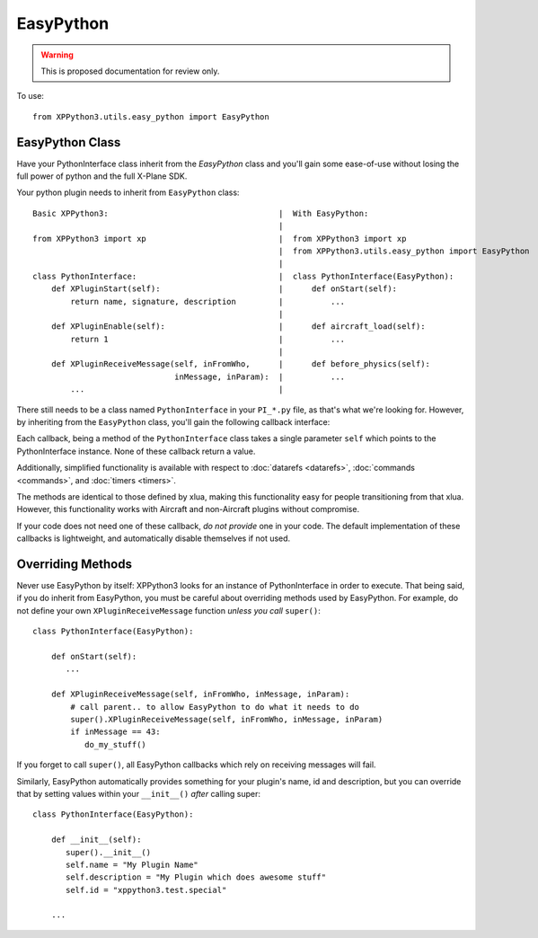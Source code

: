 EasyPython
==========

.. warning:: This is proposed documentation for review only.
             
..
  py:module:: easy_python

To use::

  from XPPython3.utils.easy_python import EasyPython

EasyPython Class
----------------

.. py:class:: EasyPython

Have your PythonInterface class inherit from the `EasyPython` class
and you'll gain some ease-of-use without losing the full power
of python and the full X-Plane SDK.

Your python plugin needs to inherit from ``EasyPython`` class::

  Basic XPPython3:                                    |  With EasyPython:
                                                      |
  from XPPython3 import xp                            |  from XPPython3 import xp
                                                      |  from XPPython3.utils.easy_python import EasyPython
                                                      |
  class PythonInterface:                              |  class PythonInterface(EasyPython):
      def XPluginStart(self):                         |      def onStart(self):
          return name, signature, description         |          ...
                                                      |      
      def XPluginEnable(self):                        |      def aircraft_load(self):
          return 1                                    |          ...
                                                      | 
      def XPluginReceiveMessage(self, inFromWho,      |      def before_physics(self):
                                inMessage, inParam):  |          ...
          ...                                         |


There still needs to be a class named ``PythonInterface`` in your ``PI_*.py`` file,
as that's what we're looking for. However, by
inheriting from the ``EasyPython`` class, you'll gain the following callback interface:

.. py:function:: EasyPython.aircraft_load

   Run one when your aircraft (user aircraft) is loaded. This is
   run after the aircraft is initialized enough to set overrides.

.. py:function:: EasyPython.aircraft_unload

   Run once, when your aircraft is unloaded.                 

.. py:function:: EasyPython.flight_start()

   Run once each time a flight is started. The      
   aircraft is already initialized and can thus be  
   customized. This is always called after          
   ``aircraft_load()`` has been run at least once.  
                 
.. py:function:: EasyPython.flight_crash()

   Called if X­Plane detects that the user has      
   crashed the airplane.                            
                 
.. py:function:: EasyPython.before_physics()

   Called every frame that the sim is not paused and
   not in replay, before physics are calculated.    

.. py:function:: EasyPython.after_physics()

   Called every frame that the sim is not paused and
   not in replay, after physics are calculated.     

.. py:function:: EasyPython.after_replay()

   Called every frame that the sim is in replay     
   mode, regardless of pause status.                
                                                 

Each callback, being a method of the ``PythonInterface`` class takes a single parameter ``self``
which points to the PythonInterface instance. None of these callback return a value.

Additionally, simplified functionality is available with respect to :doc:`datarefs <datarefs>`, :doc:`commands <commands>`, and
:doc:`timers <timers>`.

The methods are identical to those defined by xlua, making this functionality easy for
people transitioning from that xlua. However, this functionality works with Aircraft and non-Aircraft
plugins without compromise.

If your code does not need one of these callback, `do not provide` one
in your code.
The default implementation of these callbacks is lightweight, and
automatically disable themselves if not used.

Overriding Methods
------------------

Never use EasyPython by itself: XPPython3 looks for an instance of PythonInterface in order
to execute. That being said, if you do inherit from EasyPython, you must be careful
about overriding methods used by EasyPython. For example, do not define your own ``XPluginReceiveMessage``
function `unless you call` ``super()``::

  class PythonInterface(EasyPython):

      def onStart(self):
         ...

      def XPluginReceiveMessage(self, inFromWho, inMessage, inParam):
          # call parent.. to allow EasyPython to do what it needs to do
          super().XPluginReceiveMessage(self, inFromWho, inMessage, inParam)
          if inMessage == 43:
             do_my_stuff()

If you forget to call ``super()``, all EasyPython callbacks which rely on receiving messages
will fail.

Similarly, EasyPython automatically provides something for your plugin's name, id and description, but you
can override that by setting values within your ``__init__()`` `after` calling super::

  class PythonInterface(EasyPython):

      def __init__(self):
         super().__init__()
         self.name = "My Plugin Name"
         self.description = "My Plugin which does awesome stuff"
         self.id = "xppython3.test.special"

      ...
